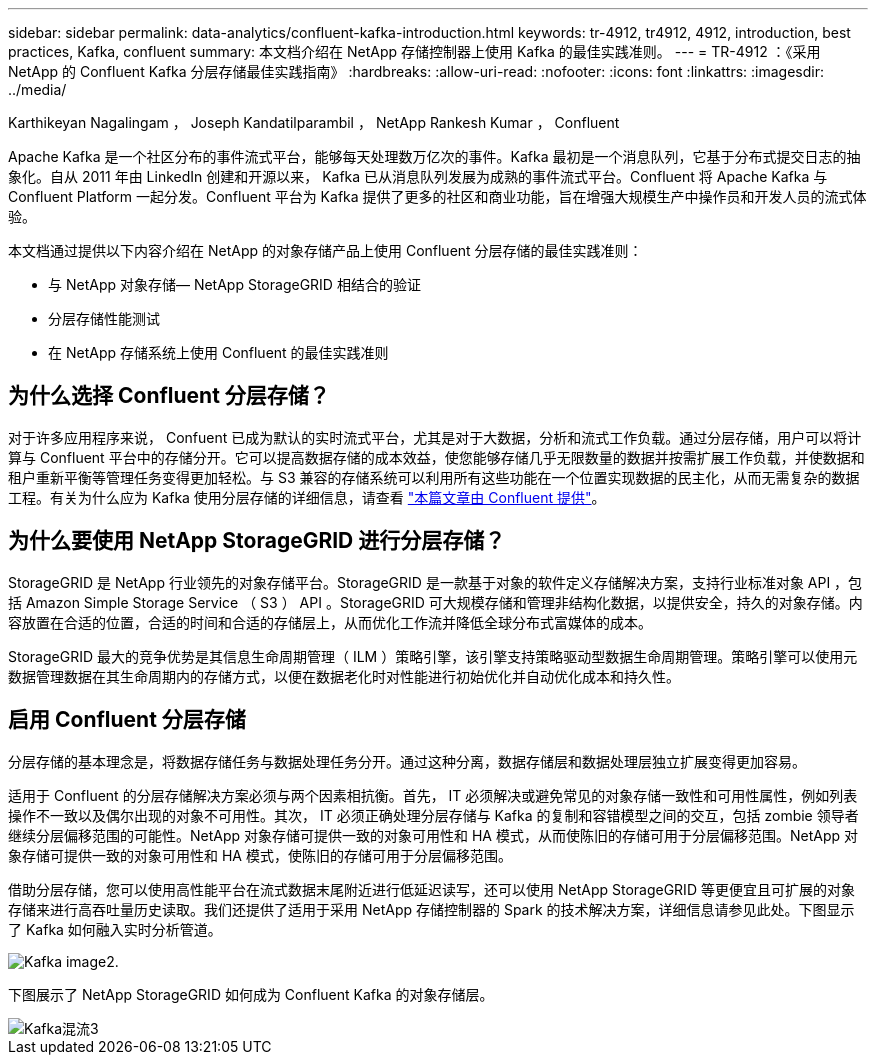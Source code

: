 ---
sidebar: sidebar 
permalink: data-analytics/confluent-kafka-introduction.html 
keywords: tr-4912, tr4912, 4912, introduction, best practices, Kafka, confluent 
summary: 本文档介绍在 NetApp 存储控制器上使用 Kafka 的最佳实践准则。 
---
= TR-4912 ：《采用 NetApp 的 Confluent Kafka 分层存储最佳实践指南》
:hardbreaks:
:allow-uri-read: 
:nofooter: 
:icons: font
:linkattrs: 
:imagesdir: ../media/


Karthikeyan Nagalingam ， Joseph Kandatilparambil ， NetApp Rankesh Kumar ， Confluent

[role="lead"]
Apache Kafka 是一个社区分布的事件流式平台，能够每天处理数万亿次的事件。Kafka 最初是一个消息队列，它基于分布式提交日志的抽象化。自从 2011 年由 LinkedIn 创建和开源以来， Kafka 已从消息队列发展为成熟的事件流式平台。Confluent 将 Apache Kafka 与 Confluent Platform 一起分发。Confluent 平台为 Kafka 提供了更多的社区和商业功能，旨在增强大规模生产中操作员和开发人员的流式体验。

本文档通过提供以下内容介绍在 NetApp 的对象存储产品上使用 Confluent 分层存储的最佳实践准则：

* 与 NetApp 对象存储— NetApp StorageGRID 相结合的验证
* 分层存储性能测试
* 在 NetApp 存储系统上使用 Confluent 的最佳实践准则




== 为什么选择 Confluent 分层存储？

对于许多应用程序来说， Confuent 已成为默认的实时流式平台，尤其是对于大数据，分析和流式工作负载。通过分层存储，用户可以将计算与 Confluent 平台中的存储分开。它可以提高数据存储的成本效益，使您能够存储几乎无限数量的数据并按需扩展工作负载，并使数据和租户重新平衡等管理任务变得更加轻松。与 S3 兼容的存储系统可以利用所有这些功能在一个位置实现数据的民主化，从而无需复杂的数据工程。有关为什么应为 Kafka 使用分层存储的详细信息，请查看 link:https://docs.confluent.io/platform/current/kafka/tiered-storage.html#netapp-object-storage["本篇文章由 Confluent 提供"^]。



== 为什么要使用 NetApp StorageGRID 进行分层存储？

StorageGRID 是 NetApp 行业领先的对象存储平台。StorageGRID 是一款基于对象的软件定义存储解决方案，支持行业标准对象 API ，包括 Amazon Simple Storage Service （ S3 ） API 。StorageGRID 可大规模存储和管理非结构化数据，以提供安全，持久的对象存储。内容放置在合适的位置，合适的时间和合适的存储层上，从而优化工作流并降低全球分布式富媒体的成本。

StorageGRID 最大的竞争优势是其信息生命周期管理（ ILM ）策略引擎，该引擎支持策略驱动型数据生命周期管理。策略引擎可以使用元数据管理数据在其生命周期内的存储方式，以便在数据老化时对性能进行初始优化并自动优化成本和持久性。



== 启用 Confluent 分层存储

分层存储的基本理念是，将数据存储任务与数据处理任务分开。通过这种分离，数据存储层和数据处理层独立扩展变得更加容易。

适用于 Confluent 的分层存储解决方案必须与两个因素相抗衡。首先， IT 必须解决或避免常见的对象存储一致性和可用性属性，例如列表操作不一致以及偶尔出现的对象不可用性。其次， IT 必须正确处理分层存储与 Kafka 的复制和容错模型之间的交互，包括 zombie 领导者继续分层偏移范围的可能性。NetApp 对象存储可提供一致的对象可用性和 HA 模式，从而使陈旧的存储可用于分层偏移范围。NetApp 对象存储可提供一致的对象可用性和 HA 模式，使陈旧的存储可用于分层偏移范围。

借助分层存储，您可以使用高性能平台在流式数据末尾附近进行低延迟读写，还可以使用 NetApp StorageGRID 等更便宜且可扩展的对象存储来进行高吞吐量历史读取。我们还提供了适用于采用 NetApp 存储控制器的 Spark 的技术解决方案，详细信息请参见此处。下图显示了 Kafka 如何融入实时分析管道。

image::confluent-kafka-image2.png[Kafka image2.]

下图展示了 NetApp StorageGRID 如何成为 Confluent Kafka 的对象存储层。

image::confluent-kafka-image3.png[Kafka混流3]
